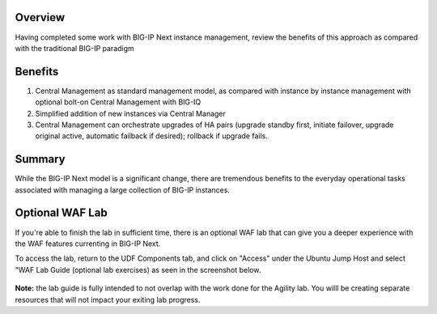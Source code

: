..
  Tami Skelton
  Updated: 10/10/2022.

Overview
========
Having completed some work with BIG-IP Next instance management, review the benefits of this approach as compared with the traditional BIG-IP paradigm

Benefits
=========

#. Central Management as standard management model, as compared with instance by instance management with optional bolt-on Central Management with BIG-IQ
#. Simplified addition of new instances via Central Manager 
#. Central Management can orchestrate upgrades of HA pairs (upgrade standby first, initiate failover, upgrade original active, automatic failback if desired); rollback if upgrade fails.

Summary
======
While the BIG-IP Next model is a significant change, there are tremendous benefits to the everyday operational tasks associated with managing a large collection of BIG-IP instances.



Optional WAF Lab
======

If you're able to finish the lab in sufficient time, there is an optional WAF lab that can give you a deeper experience with the WAF features currenting in BIG-IP Next.

To access the lab, return to the UDF Components tab, and click on "Access" under the Ubuntu Jump Host and select "WAF Lab Guide (optional lab exercises) as seen in the screenshot below.

   .. image:: ./Optional_WAF_Lab.png
      :scale: 25%

**Note:** the lab guide is fully intended to not overlap with the work done for the Agility lab.  You willl be creating separate resources that will not impact your exiting lab progress.

